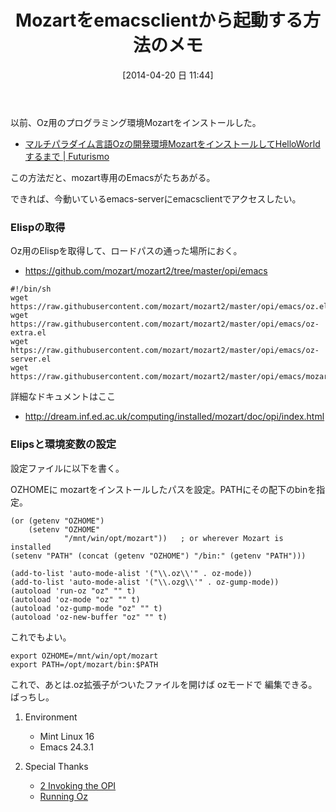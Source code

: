 #+BLOG: Futurismo
#+POSTID: 2399
#+DATE: [2014-04-20 日 11:44]
#+OPTIONS: toc:nil num:nil todo:nil pri:nil tags:nil ^:nil TeX:nil
#+CATEGORY: Emacs, 技術メモ
#+TAGS: Oz
#+DESCRIPTION: Mozartをemacsclientから起動する方法のメモ
#+TITLE: Mozartをemacsclientから起動する方法のメモ

#+BEGIN_HTML
<img alt="" src="http://futurismo.biz/wp-content/uploads/emacs_logo.jpg"/>
#+END_HTML

以前、Oz用のプログラミング環境Mozartをインストールした。

- [[http://futurismo.biz/archives/2271][マルチパラダイム言語Ozの開発環境MozartをインストールしてHelloWorldするまで | Futurismo]]

この方法だと、mozart専用のEmacsがたちあがる。

できれば、今動いているemacs-serverにemacsclientでアクセスしたい。

*** Elispの取得
Oz用のElispを取得して、ロードパスの通った場所におく。

- https://github.com/mozart/mozart2/tree/master/opi/emacs

#+begin_src 
#!/bin/sh
wget https://raw.githubusercontent.com/mozart/mozart2/master/opi/emacs/oz.el
wget https://raw.githubusercontent.com/mozart/mozart2/master/opi/emacs/oz-extra.el
wget https://raw.githubusercontent.com/mozart/mozart2/master/opi/emacs/oz-server.el
wget https://raw.githubusercontent.com/mozart/mozart2/master/opi/emacs/mozart.el
#+end_src

詳細なドキュメントはここ

- http://dream.inf.ed.ac.uk/computing/installed/mozart/doc/opi/index.html

*** Elipsと環境変数の設定
設定ファイルに以下を書く。

OZHOMEに mozartをインストールしたパスを設定。PATHにその配下のbinを指定。

#+begin_src
(or (getenv "OZHOME")
    (setenv "OZHOME" 
            "/mnt/win/opt/mozart"))   ; or wherever Mozart is installed
(setenv "PATH" (concat (getenv "OZHOME") "/bin:" (getenv "PATH")))

(add-to-list 'auto-mode-alist '("\\.oz\\'" . oz-mode))
(add-to-list 'auto-mode-alist '("\\.ozg\\'" . oz-gump-mode))
(autoload 'run-oz "oz" "" t)
(autoload 'oz-mode "oz" "" t)
(autoload 'oz-gump-mode "oz" "" t)
(autoload 'oz-new-buffer "oz" "" t)
#+end_src

これでもよい。

#+begin_src
  export OZHOME=/mnt/win/opt/mozart
  export PATH=/opt/mozart/bin:$PATH
#+end_src

これで、あとは.oz拡張子がついたファイルを開けば ozモードで 編集できる。ばっちし。

**** Environment
- Mint Linux 16
- Emacs 24.3.1

**** Special Thanks
- [[http://dream.inf.ed.ac.uk/computing/installed/mozart/doc/opi/node2.html][2 Invoking the OPI]]
- [[http://www.eecs.ucf.edu/~leavens/ComS541Fall06/running_oz.shtml#][Running Oz]]
